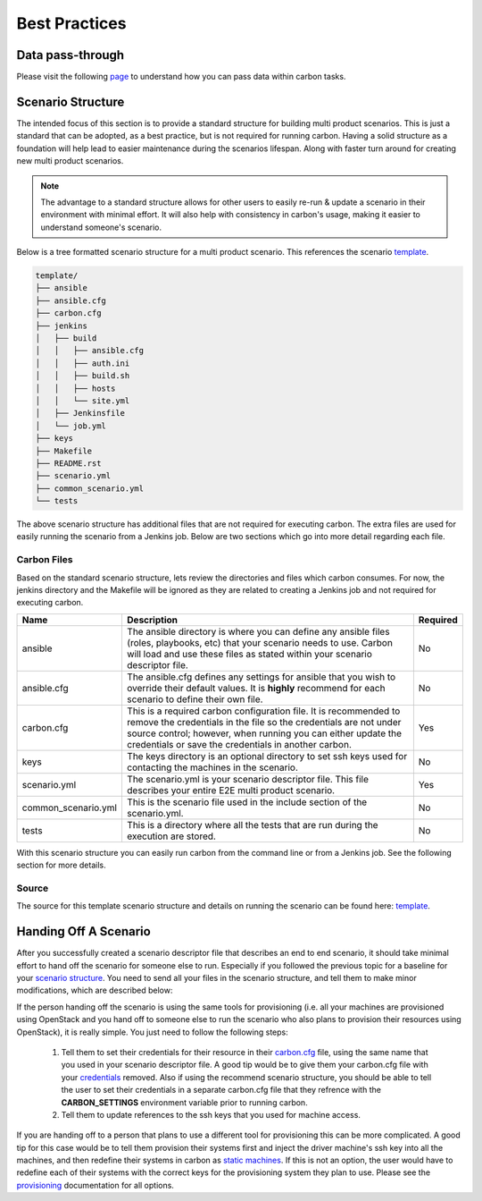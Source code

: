 Best Practices
==============

Data pass-through
-----------------

Please visit the following `page <data_pass_through.html>`_ to understand how
you can pass data within carbon tasks.


Scenario Structure
------------------

The intended focus of this section is to provide a standard structure for
building multi product scenarios. This is just a standard that can be adopted,
as a best practice, but is not required for running carbon. Having a solid
structure as a foundation will help lead to easier maintenance during the
scenarios lifespan. Along with faster turn around for creating new multi
product scenarios.

.. note::

    The advantage to a standard structure allows for other users to easily
    re-run & update a scenario in their environment with minimal effort.
    It will also help with consistency in carbon's usage, making it easier
    to understand someone's scenario.

Below is a tree formatted scenario structure for a multi product scenario.
This references the scenario `template
<https://gitlab.cee.redhat.com/qeet/carbon/mpqe-scenario-template>`_.

.. code-block:: bash

    template/
    ├── ansible
    ├── ansible.cfg
    ├── carbon.cfg
    ├── jenkins
    │   ├── build
    │   │   ├── ansible.cfg
    │   │   ├── auth.ini
    │   │   ├── build.sh
    │   │   ├── hosts
    │   │   └── site.yml
    │   ├── Jenkinsfile
    │   └── job.yml
    ├── keys
    ├── Makefile
    ├── README.rst
    ├── scenario.yml
    ├── common_scenario.yml
    └── tests


The above scenario structure has additional files that are not required for
executing carbon. The extra files are used for easily running the scenario
from a Jenkins job. Below are two sections which go into more detail regarding
each file.

Carbon Files
~~~~~~~~~~~~

Based on the standard scenario structure, lets review the directories and files
which carbon consumes.  For now, the jenkins directory and the Makefile will
be ignored as they are related to creating a Jenkins job and not required for
executing carbon.


.. list-table::
    :widths: auto
    :header-rows: 1

    *   - Name
        - Description
        - Required

    *   - ansible
        - The ansible directory is where you can define any ansible files
          (roles, playbooks, etc) that your scenario needs to use. Carbon will
          load and use these files as stated within your scenario descriptor
          file.
        - No

    *   - ansible.cfg
        - The ansible.cfg defines any settings for ansible that you wish to
          override their default values. It is **highly** recommend for each
          scenario to define their own file.
        - No

    *   - carbon.cfg
        - This is a required carbon configuration file.  It is recommended to
          remove the credentials in the file so the credentials are not under
          source control; however, when running you can either update the
          credentials or save the credentials in another carbon.
        - Yes

    *   - keys
        - The keys directory is an optional directory to set ssh keys used for
          contacting the machines in the scenario.
        - No

    *   - scenario.yml
        - The scenario.yml is your scenario descriptor file. This file
          describes your entire E2E multi product scenario.
        - Yes

    *   - common_scenario.yml
        - This is the scenario file used in the include section of the scenario.yml. 
        - No

    *   - tests
        - This is a directory where all the tests that are run during the
          execution are stored.
        - No

With this scenario structure you can easily run carbon from the command line
or from a Jenkins job.  See the following section for more details.

Source
~~~~~~

The source for this template scenario structure and details on running the
scenario can be found here: `template
<https://gitlab.cee.redhat.com/qeet/carbon/mpqe-scenario-template>`_.

Handing Off A Scenario
----------------------

After you successfully created a scenario descriptor file that describes an
end to end scenario, it should take minimal effort to hand off the scenario
for someone else to run. Especially if you followed the previous topic for
a baseline for your `scenario structure
<best_practices.html#scenario-structure>`_. You need to send all your files in
the scenario structure, and tell them to make minor modifications, which are
described below:


If the person handing off the scenario is using the same tools for
provisioning (i.e. all your machines are provisioned using OpenStack
and you hand off to someone else to run the scenario who also plans
to provision their resources using OpenStack), it is really simple. You just
need to follow the following steps:

 #. Tell them to set their credentials for their resource in their `carbon.cfg
    <configuration.html#carbon-configuration>`_ file, using the same name that you
    used in your scenario descriptor file.  A good tip would be to give them
    your carbon.cfg file with your `credentials
    <definitions/credentials.html#credentials>`_  removed.  Also if using the
    recommend scenario structure, you should be able to tell the user to set
    their credentials in a separate carbon.cfg file that they refrence with the
    **CARBON_SETTINGS** environment variable prior to running carbon.
 #. Tell them to update references to the ssh keys that you used for machine
    access.

If you are handing off to a person that plans to use a different tool for
provisioning this can be more complicated.  A good tip for this case would
be to tell them provision their systems first and inject the driver machine's
ssh key into all the machines, and then redefine their systems in carbon
as `static machines <definitions/provision.html#definining-static-machines>`_.
If this is not an option, the user would have to
redefine each of their systems with the correct keys for the provisioning
system they plan to use.  Please see the `provisioning
<definitions/provision.html#provision>`_ documentation for all options.


